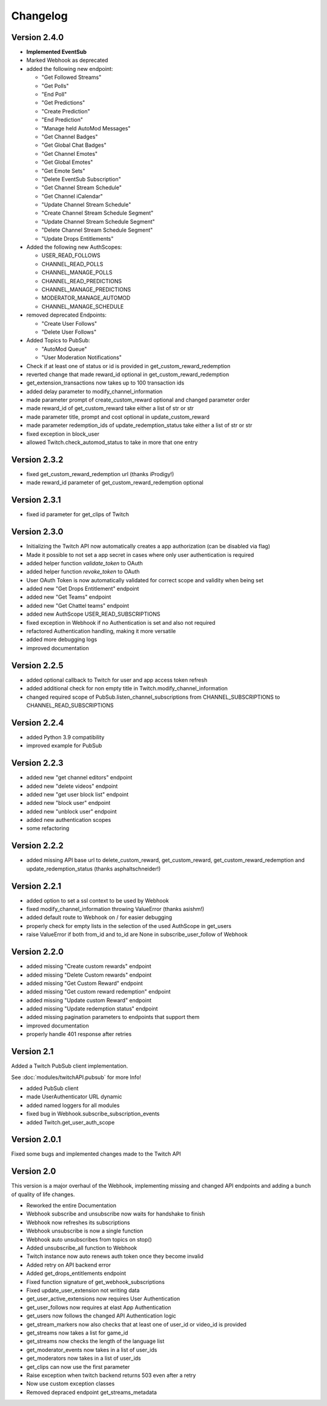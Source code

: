 .. twitchAPI_changelog:

Changelog
=====================================

****************
Version 2.4.0
****************

* **Implemented EventSub**

* Marked Webhook as deprecated

* added the following new endpoint:

  * "Get Followed Streams"

  * "Get Polls"

  * "End Poll"

  * "Get Predictions"

  * "Create Prediction"

  * "End Prediction"

  * "Manage held AutoMod Messages"

  * "Get Channel Badges"

  * "Get Global Chat Badges"

  * "Get Channel Emotes"

  * "Get Global Emotes"

  * "Get Emote Sets"

  * "Delete EventSub Subscription"

  * "Get Channel Stream Schedule"

  * "Get Channel iCalendar"

  * "Update Channel Stream Schedule"

  * "Create Channel Stream Schedule Segment"

  * "Update Channel Stream Schedule Segment"

  * "Delete Channel Stream Schedule Segment"

  * "Update Drops Entitlements"

* Added the following new AuthScopes:

  * USER_READ_FOLLOWS

  * CHANNEL_READ_POLLS

  * CHANNEL_MANAGE_POLLS

  * CHANNEL_READ_PREDICTIONS

  * CHANNEL_MANAGE_PREDICTIONS

  * MODERATOR_MANAGE_AUTOMOD

  * CHANNEL_MANAGE_SCHEDULE

* removed deprecated Endpoints:

  * "Create User Follows"

  * "Delete User Follows"

* Added Topics to PubSub:

  * "AutoMod Queue"

  * "User Moderation Notifications"

* Check if at least one of status or id is provided in get_custom_reward_redemption
* reverted change that made reward_id optional in get_custom_reward_redemption
* get_extension_transactions now takes up to 100 transaction ids
* added delay parameter to modify_channel_information
* made parameter prompt of create_custom_reward optional and changed parameter order
* made reward_id of get_custom_reward take either a list of str or str
* made parameter title, prompt and cost optional in update_custom_reward
* made parameter redemption_ids of update_redemption_status take either a list of str or str
* fixed exception in block_user
* allowed Twitch.check_automod_status to take in more that one entry

****************
Version 2.3.2
****************

* fixed get_custom_reward_redemption url (thanks iProdigy!)
* made reward_id parameter of get_custom_reward_redemption optional

****************
Version 2.3.1
****************

* fixed id parameter for get_clips of Twitch

****************
Version 2.3.0
****************

* Initializing the Twitch API now automatically creates a app authorization (can be disabled via flag)
* Made it possible to not set a app secret in cases where only user authentication is required
* added helper function `validate_token` to OAuth
* added helper function `revoke_token` to OAuth
* User OAuth Token is now automatically validated for correct scope and validity when being set
* added new "Get Drops Entitlement" endpoint
* added new "Get Teams" endpoint
* added new "Get Chattel teams" endpoint
* added new AuthScope USER_READ_SUBSCRIPTIONS
* fixed exception in Webhook if no Authentication is set and also not required
* refactored Authentication handling, making it more versatile
* added more debugging logs
* improved documentation

****************
Version 2.2.5
****************

* added optional callback to Twitch for user and app access token refresh
* added additional check for non empty title in Twitch.modify_channel_information
* changed required scope of PubSub.listen_channel_subscriptions from CHANNEL_SUBSCRIPTIONS to CHANNEL_READ_SUBSCRIPTIONS


****************
Version 2.2.4
****************

* added Python 3.9 compatibility
* improved example for PubSub

****************
Version 2.2.3
****************

* added new "get channel editors" endpoint
* added new "delete videos" endpoint
* added new "get user block list" endpoint
* added new "block user" endpoint
* added new "unblock user" endpoint
* added new authentication scopes
* some refactoring

****************
Version 2.2.2
****************

* added missing API base url to delete_custom_reward, get_custom_reward, get_custom_reward_redemption and update_redemption_status (thanks asphaltschneider!)

****************
Version 2.2.1
****************

* added option to set a ssl context to be used by Webhook
* fixed modify_channel_information throwing ValueError (thanks asishm!)
* added default route to Webhook on / for easier debugging
* properly check for empty lists in the selection of the used AuthScope in get_users
* raise ValueError if both from_id and to_id are None in subscribe_user_follow of Webhook

****************
Version 2.2.0
****************

* added missing "Create custom rewards" endpoint
* added missing "Delete Custom rewards" endpoint
* added missing "Get Custom Reward" endpoint
* added missing "Get custom reward redemption" endpoint
* added missing "Update custom Reward" endpoint
* added missing "Update redemption status" endpoint
* added missing pagination parameters to endpoints that support them
* improved documentation
* properly handle 401 response after retries

****************
Version 2.1
****************

Added a Twitch PubSub client implementation.

See :doc:`modules/twitchAPI.pubsub` for more Info!

* added PubSub client
* made UserAuthenticator URL dynamic
* added named loggers for all modules
* fixed bug in Webhook.subscribe_subscription_events
* added Twitch.get_user_auth_scope

****************
Version 2.0.1
****************

Fixed some bugs and implemented changes made to the Twitch API

****************
Version 2.0
****************

This version is a major overhaul of the Webhook, implementing missing and changed API endpoints and adding a bunch of quality of life changes.

* Reworked the entire Documentation
* Webhook subscribe and unsubscribe now waits for handshake to finish
* Webhook now refreshes its subscriptions
* Webhook unsubscribe is now a single function
* Webhook auto unsubscribes from topics on stop()
* Added unsubscribe_all function to Webhook
* Twitch instance now auto renews auth token once they become invalid
* Added retry on API backend error
* Added get_drops_entitlements endpoint
* Fixed function signature of get_webhook_subscriptions
* Fixed update_user_extension not writing data
* get_user_active_extensions now requires User Authentication
* get_user_follows now requires at elast App Authentication
* get_users now follows the changed API Authentication logic
* get_stream_markers now also checks that at least one of user_id or video_id is provided
* get_streams now takes a list for game_id
* get_streams now checks the length of the language list
* get_moderator_events now takes in a list of user_ids
* get_moderators now takes in a list of user_ids
* get_clips can now use the first parameter
* Raise exception when twitch backend returns 503 even after a retry
* Now use custom exception classes
* Removed depraced endpoint get_streams_metadata

